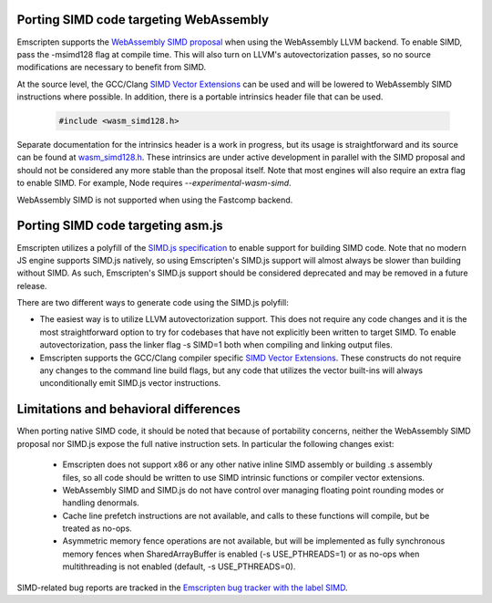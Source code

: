 .. Porting SIMD code:

=======================================
Porting SIMD code targeting WebAssembly
=======================================

Emscripten supports the `WebAssembly SIMD proposal <https://github.com/webassembly/simd/>`_ when using the WebAssembly LLVM backend. To enable SIMD, pass the -msimd128 flag at compile time. This will also turn on LLVM's autovectorization passes, so no source modifications are necessary to benefit from SIMD.

At the source level, the GCC/Clang `SIMD Vector Extensions <https://gcc.gnu.org/onlinedocs/gcc/Vector-Extensions.html>`_ can be used and will be lowered to WebAssembly SIMD instructions where possible. In addition, there is a portable intrinsics header file that can be used.

    .. code-block:: cpp

       #include <wasm_simd128.h>

Separate documentation for the intrinsics header is a work in progress, but its usage is straightforward and its source can be found at `wasm_simd128.h <https://github.com/llvm/llvm-project/blob/master/clang/lib/Headers/wasm_simd128.h>`_. These intrinsics are under active development in parallel with the SIMD proposal and should not be considered any more stable than the proposal itself. Note that most engines will also require an extra flag to enable SIMD. For example, Node requires `--experimental-wasm-simd`.

WebAssembly SIMD is not supported when using the Fastcomp backend.

==================================
Porting SIMD code targeting asm.js
==================================

Emscripten utilizes a polyfill of the `SIMD.js specification <https://tc39.github.io/ecmascript_simd/>`_ to enable support for building SIMD code. Note that no modern JS engine supports SIMD.js natively, so using Emscripten's SIMD.js support will almost always be slower than building without SIMD. As such, Emscripten's SIMD.js support should be considered deprecated and may be removed in a future release.

There are two different ways to generate code using the SIMD.js polyfill:

- The easiest way is to utilize LLVM autovectorization support. This does not require any code changes and it is the most straightforward option to try for codebases that have not explicitly been written to target SIMD. To enable autovectorization, pass the linker flag -s SIMD=1 both when compiling and linking output files.

- Emscripten supports the GCC/Clang compiler specific `SIMD Vector Extensions <https://gcc.gnu.org/onlinedocs/gcc/Vector-Extensions.html>`_. These constructs do not require any changes to the command line build flags, but any code that utilizes the vector built-ins will always unconditionally emit SIMD.js vector instructions.

======================================
Limitations and behavioral differences
======================================

When porting native SIMD code, it should be noted that because of portability concerns, neither the WebAssembly SIMD proposal nor SIMD.js expose the full native instruction sets. In particular the following changes exist:

 - Emscripten does not support x86 or any other native inline SIMD assembly or building .s assembly files, so all code should be written to use SIMD intrinsic functions or compiler vector extensions.

 - WebAssembly SIMD and SIMD.js do not have control over managing floating point rounding modes or handling denormals.

 - Cache line prefetch instructions are not available, and calls to these functions will compile, but be treated as no-ops.

 - Asymmetric memory fence operations are not available, but will be implemented as fully synchronous memory fences when SharedArrayBuffer is enabled (-s USE_PTHREADS=1) or as no-ops when multithreading is not enabled (default, -s USE_PTHREADS=0).

SIMD-related bug reports are tracked in the `Emscripten bug tracker with the label SIMD <https://github.com/emscripten-core/emscripten/issues?q=is%3Aopen+is%3Aissue+label%3ASIMD>`_.

